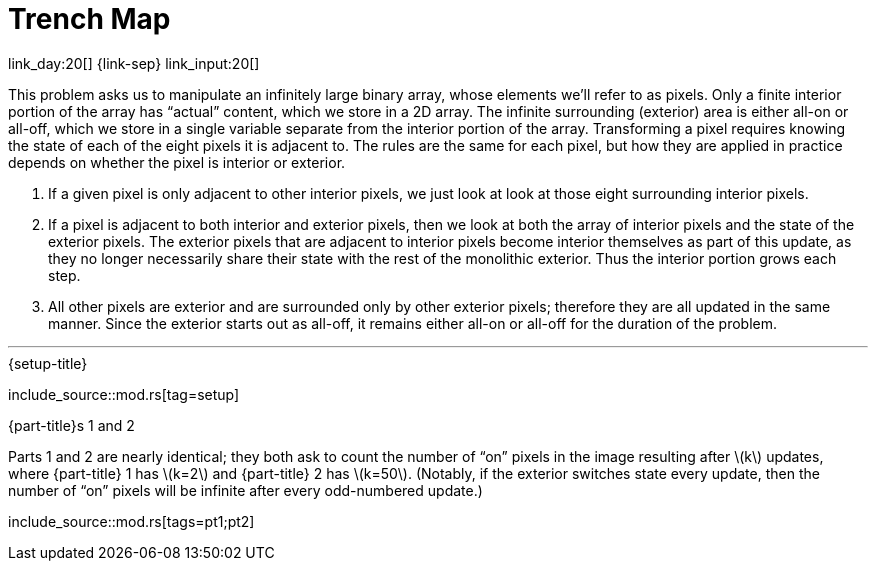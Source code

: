 = Trench Map

link_day:20[] {link-sep} link_input:20[]

This problem asks us to manipulate an infinitely large binary array, whose elements we'll refer to as pixels.
Only a finite interior portion of the array has “actual” content, which we store in a 2D array.
The infinite surrounding (exterior) area is either all-on or all-off, which we store in a single variable separate from the interior portion of the array.
Transforming a pixel requires knowing the state of each of the eight pixels it is adjacent to.
The rules are the same for each pixel, but how they are applied in practice depends on whether the pixel is interior or exterior.

. If a given pixel is only adjacent to other interior pixels, we just look at look at those eight surrounding interior pixels.
. If a pixel is adjacent to both interior and exterior pixels, then we look at both the array of interior pixels and the state of the exterior pixels.
The exterior pixels that are adjacent to interior pixels become interior themselves as part of this update, as they no longer necessarily share their state with the rest of the monolithic exterior.
Thus the interior portion grows each step.
. All other pixels are exterior and are surrounded only by other exterior pixels; therefore they are all updated in the same manner.
Since the exterior starts out as all-off, it remains either all-on or all-off for the duration of the problem.

***

.{setup-title}
--
include_source::mod.rs[tag=setup]
--

.{part-title}s 1 and 2
Parts 1 and 2 are nearly identical; they both ask to count the number of “on” pixels in the image resulting after \(k\) updates, where {part-title} 1 has \(k=2\) and {part-title} 2 has \(k=50\).
(Notably, if the exterior switches state every update, then the number of “on” pixels will be infinite after every odd-numbered update.)

include_source::mod.rs[tags=pt1;pt2]

